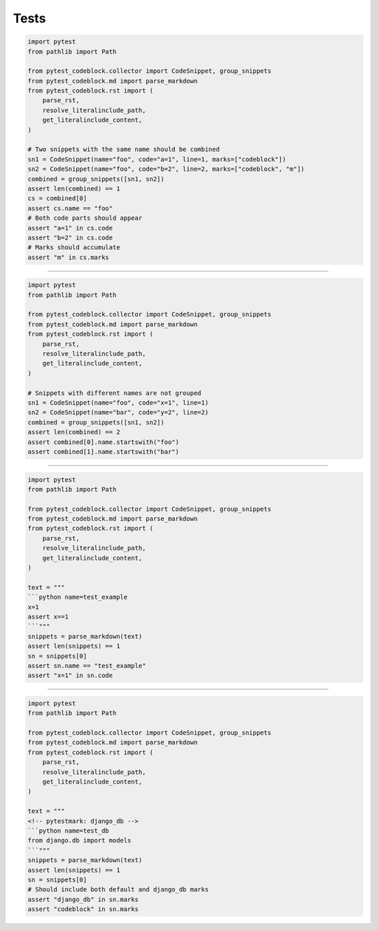 Tests
=====

.. code-block:: python
    :name: test_group_snippets_merges_named

    import pytest
    from pathlib import Path

    from pytest_codeblock.collector import CodeSnippet, group_snippets
    from pytest_codeblock.md import parse_markdown
    from pytest_codeblock.rst import (
        parse_rst,
        resolve_literalinclude_path,
        get_literalinclude_content,
    )

    # Two snippets with the same name should be combined
    sn1 = CodeSnippet(name="foo", code="a=1", line=1, marks=["codeblock"])
    sn2 = CodeSnippet(name="foo", code="b=2", line=2, marks=["codeblock", "m"])
    combined = group_snippets([sn1, sn2])
    assert len(combined) == 1
    cs = combined[0]
    assert cs.name == "foo"
    # Both code parts should appear
    assert "a=1" in cs.code
    assert "b=2" in cs.code
    # Marks should accumulate
    assert "m" in cs.marks

----

.. code-block:: python
    :name: test_group_snippets_different_names

    import pytest
    from pathlib import Path

    from pytest_codeblock.collector import CodeSnippet, group_snippets
    from pytest_codeblock.md import parse_markdown
    from pytest_codeblock.rst import (
        parse_rst,
        resolve_literalinclude_path,
        get_literalinclude_content,
    )

    # Snippets with different names are not grouped
    sn1 = CodeSnippet(name="foo", code="x=1", line=1)
    sn2 = CodeSnippet(name="bar", code="y=2", line=2)
    combined = group_snippets([sn1, sn2])
    assert len(combined) == 2
    assert combined[0].name.startswith("foo")
    assert combined[1].name.startswith("bar")

----

.. code-block:: python
    :name: test_parse_markdown_simple

    import pytest
    from pathlib import Path

    from pytest_codeblock.collector import CodeSnippet, group_snippets
    from pytest_codeblock.md import parse_markdown
    from pytest_codeblock.rst import (
        parse_rst,
        resolve_literalinclude_path,
        get_literalinclude_content,
    )

    text = """
    ```python name=test_example
    x=1
    assert x==1
    ```"""
    snippets = parse_markdown(text)
    assert len(snippets) == 1
    sn = snippets[0]
    assert sn.name == "test_example"
    assert "x=1" in sn.code

----

.. code-block:: python
    :name: test_parse_markdown_with_pytestmark

    import pytest
    from pathlib import Path

    from pytest_codeblock.collector import CodeSnippet, group_snippets
    from pytest_codeblock.md import parse_markdown
    from pytest_codeblock.rst import (
        parse_rst,
        resolve_literalinclude_path,
        get_literalinclude_content,
    )

    text = """
    <!-- pytestmark: django_db -->
    ```python name=test_db
    from django.db import models
    ```"""
    snippets = parse_markdown(text)
    assert len(snippets) == 1
    sn = snippets[0]
    # Should include both default and django_db marks
    assert "django_db" in sn.marks
    assert "codeblock" in sn.marks
